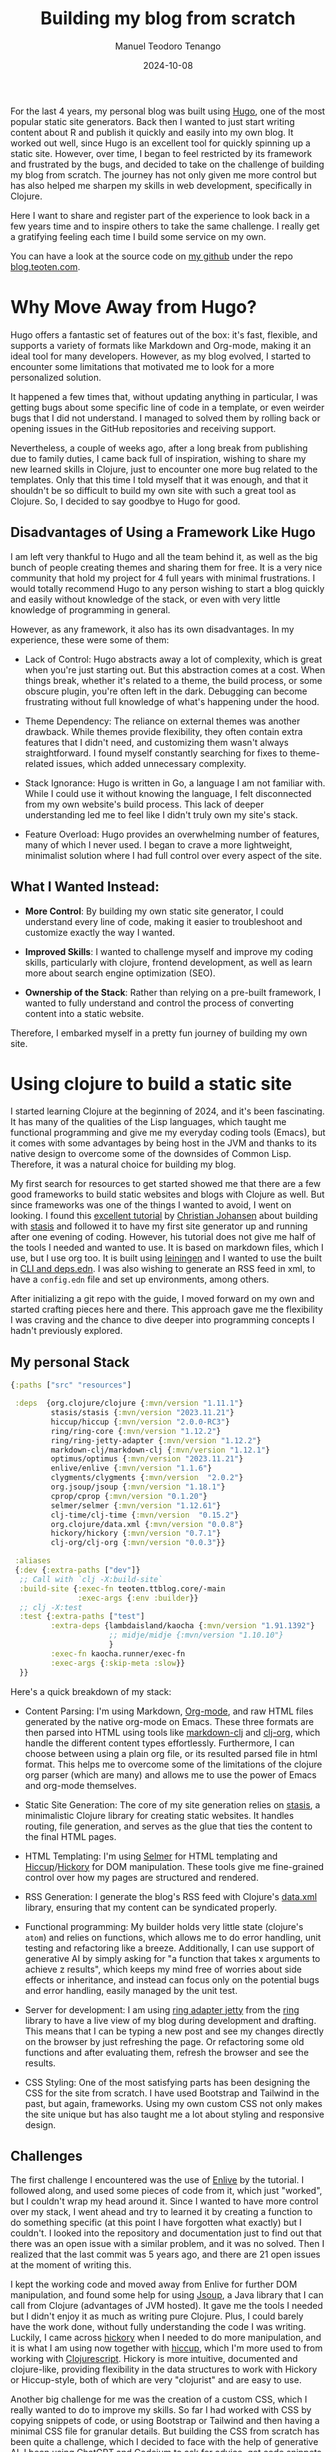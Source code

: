 #+author: Manuel Teodoro Tenango
#+title: Building my blog from scratch
#+image: /img/2018-02-10-jekyll-hugo-hexo.png
#+draft: false
#+date: 2024-10-08
#+description: A Journey from Hugo to Clojure
#+tags: ["clojure", "css", "AI"]
#+categories: ["clojure", "web-dev"]
#+archives: ["2024"]


For the last 4 years, my personal blog was built using [[https://gohugo.io/][Hugo]], one of the most popular static site generators. Back then I wanted to just start writing content about R and publish it quickly and easily into my own blog. It worked out well, since Hugo is an excellent tool for quickly spinning up a static site. However, over time, I began to feel restricted by its framework and frustrated by the bugs, and decided to take on the challenge of building my blog from scratch. The journey has not only given me more control but has also helped me sharpen my skills in web development, specifically in Clojure.

Here I want to share and register part of the experience to look back in a few years time and to inspire others to take the same challenge. I really get a gratifying feeling each time I build some service on my own.

You can have a look at the source code on [[https://github.com/teotenn][my github]] under the repo [[https://github.com/teotenn/blog.teoten.com][blog.teoten.com]].

* Why Move Away from Hugo?
Hugo offers a fantastic set of features out of the box: it's fast, flexible, and supports a variety of formats like Markdown and Org-mode, making it an ideal tool for many developers. However, as my blog evolved, I started to encounter some limitations that motivated me to look for a more personalized solution.

It happened a few times that, without updating anything in particular, I was getting bugs about some specific line of code in a template, or even weirder bugs that I did not understand. I managed to solved them by rolling back or opening issues in the GitHub repositories and receiving support.

Nevertheless, a couple of weeks ago, after a long break from publishing due to family duties, I came back full of inspiration, wishing to share my new learned skills in Clojure, just to encounter one more bug related to the templates. Only that this time I told myself that it was enough, and that it shouldn't be so difficult to build my own site with such a great tool as Clojure. So, I decided to say goodbye to Hugo for good.

** Disadvantages of Using a Framework Like Hugo
I am left very thankful to Hugo and all the team behind it, as well as the big bunch of people creating themes and sharing them for free. It is a very nice community that hold my project for 4 full years with minimal frustrations. I would totally recommend Hugo to any person wishing to start a blog quickly and easily without knowledge of the stack, or even with very little knowledge of programming in general.

However, as any framework, it also has its own disadvantages. In my experience, these were some of them:

- Lack of Control: Hugo abstracts away a lot of complexity, which is great when you're just starting out. But this abstraction comes at a cost. When things break, whether it's related to a theme, the build process, or some obscure plugin, you're often left in the dark. Debugging can become frustrating without full knowledge of what's happening under the hood.

- Theme Dependency: The reliance on external themes was another drawback. While themes provide flexibility, they often contain extra features that I didn't need, and customizing them wasn't always straightforward. I found myself constantly searching for fixes to theme-related issues, which added unnecessary complexity.

- Stack Ignorance: Hugo is written in Go, a language I am not familiar with. While I could use it without knowing the language, I felt disconnected from my own website's build process. This lack of deeper understanding led me to feel like I didn't truly own my site's stack.

- Feature Overload: Hugo provides an overwhelming number of features, many of which I never used. I began to crave a more lightweight, minimalist solution where I had full control over every aspect of the site.

** What I Wanted Instead:
- *More Control*: By building my own static site generator, I could understand every line of code, making it easier to troubleshoot and customize exactly the way I wanted.

- *Improved Skills*: I wanted to challenge myself and improve my coding skills, particularly with clojure, frontend development, as well as learn more about search engine optimization (SEO).

- *Ownership of the Stack*: Rather than relying on a pre-built framework, I wanted to fully understand and control the process of converting content into a static website.

Therefore, I embarked myself in a pretty fun journey of building my own site.

* Using clojure to build a static site

I started learning Clojure at the beginning of 2024, and it's been fascinating. It has many of the qualities of the Lisp languages, which taught me functional programming and give me my everyday coding tools (Emacs), but it comes with some advantages by being host in the JVM and thanks to its native design to overcome some of the downsides of Common Lisp. Therefore, it was a natural choice for building my blog.

My first search for resources to get started showed me that there are a few good frameworks to build static websites and blogs with Clojure as well. But since frameworks was one of the things I wanted to avoid, I went on looking. I found this [[https://cjohansen.no/building-static-sites-in-clojure-with-stasis/][excellent tutorial]] by [[https://cjohansen.no/][Christian Johansen]] about building with [[https://github.com/magnars/stasis][stasis]] and followed it to have my first site generator up and running after one evening of coding. However, his tutorial does not give me half of the tools I needed and wanted to use. It is based on markdown files, which I use, but I use org too. It is built using [[https://leiningen.org/][leiningen]] and I wanted to use the built in [[https://clojure.org/guides/deps_and_cli][CLI and deps.edn]]. I was also wishing to generate an RSS feed in xml, to have a =config.edn= file and set up environments, among others.

After initializing a git repo with the guide, I moved forward on my own and started crafting pieces here and there. This approach gave me the flexibility I was craving and the chance to dive deeper into programming concepts I hadn't previously explored.

** My personal Stack

#+begin_src clojure
{:paths ["src" "resources"]

 :deps  {org.clojure/clojure {:mvn/version "1.11.1"}
         stasis/stasis {:mvn/version "2023.11.21"}
         hiccup/hiccup {:mvn/version "2.0.0-RC3"}
         ring/ring-core {:mvn/version "1.12.2"}
         ring/ring-jetty-adapter {:mvn/version "1.12.2"}
         markdown-clj/markdown-clj {:mvn/version "1.12.1"}
         optimus/optimus {:mvn/version "2023.11.21"}
         enlive/enlive {:mvn/version "1.1.6"}
         clygments/clygments {:mvn/version  "2.0.2"}
         org.jsoup/jsoup {:mvn/version "1.18.1"}
         cprop/cprop {:mvn/version "0.1.20"}
         selmer/selmer {:mvn/version "1.12.61"}
         clj-time/clj-time {:mvn/version  "0.15.2"}
         org.clojure/data.xml {:mvn/version "0.0.8"}
         hickory/hickory {:mvn/version "0.7.1"}
         clj-org/clj-org {:mvn/version "0.0.3"}}

 :aliases
 {:dev {:extra-paths ["dev"]}
  ;; Call with `clj -X:build-site`
  :build-site {:exec-fn teoten.ttblog.core/-main
               :exec-args {:env :builder}}
  ;; clj -X:test
  :test {:extra-paths ["test"]
         :extra-deps {lambdaisland/kaocha {:mvn/version "1.91.1392"}
                      ;; midje/midje {:mvn/version "1.10.10"}
                      }
         :exec-fn kaocha.runner/exec-fn
         :exec-args {:skip-meta :slow}}
  }}
#+end_src

Here's a quick breakdown of my stack:

- Content Parsing: I'm using Markdown, [[https://orgmode.org/][Org-mode]], and raw HTML files generated by the native org-mode on Emacs. These three formats are then parsed into HTML using tools like [[https://github.com/yogthos/markdown-clj][markdown-clj]] and [[https://github.com/eigenhombre/clj-org][clj-org]], which handle the different content types effortlessly. Furthermore, I can choose between using a plain org file, or its resulted parsed file in html format. This helps me to overcome some of the limitations of the clojure org parser (which are many) and allows me to use the power of Emacs and org-mode themselves.

- Static Site Generation: The core of my site generation relies on [[https://github.com/magnars/stasis][stasis]], a minimalistic Clojure library for creating static websites. It handles routing, file generation, and serves as the glue that ties the content to the final HTML pages.

- HTML Templating: I'm using [[https://github.com/yogthos/Selmer][Selmer]] for HTML templating and [[https://github.com/weavejester/hiccup][Hiccup]]/[[https://github.com/clj-commons/hickory][Hickory]] for DOM manipulation. These tools give me fine-grained control over how my pages are structured and rendered.

- RSS Generation: I generate the blog's RSS feed with Clojure's [[https://github.com/clojure/data.xml][data.xml]] library, ensuring that my content can be syndicated properly.

- Functional programming: My builder holds very little state (clojure's =atom=) and relies on functions, which allows me to do error handling, unit testing and refactoring like a breeze. Additionally, I can use support of generative AI by simply asking for "a function that takes x arguments to achieve z results", which keeps my mind free of worries about side effects or inheritance, and instead can focus only on the potential bugs and error handling, easily managed by the unit test.

- Server for development: I am using [[https://ring-clojure.github.io/ring/ring.adapter.jetty.html][ring adapter jetty]] from the [[https://github.com/ring-clojure/ring][ring]] library to have a live view of my blog during development and drafting. This means that I can be typing a new post and see my changes directly on the browser by just refreshing the page. Or refactoring some old functions and after evaluating them, refresh the browser and see the results.

- CSS Styling: One of the most satisfying parts has been designing the CSS for the site from scratch. I have used Bootstrap and Tailwind in the past, but again, frameworks. Using my own custom CSS not only makes the site unique but has also taught me a lot about styling and responsive design.

** Challenges

The first challenge I encountered was the use of [[https://github.com/cgrand/enlive][Enlive]] by the tutorial. I followed along, and used some pieces of code from it, which just "worked", but I couldn't wrap my head around it. Since I wanted to have more control over my stack, I went ahead and try to learned it by creating a function to do something specific (at this point I have forgotten what exactly) but I couldn't. I looked into the repository and documentation just to find out that there was an open issue with a similar problem, and it was no solved. Then I realized that the last commit was 5 years ago, and there are 21 open issues at the moment of writing this.

I kept the working code and moved away from Enlive for further DOM manipulation, and found some help for using [[https://jsoup.org/][Jsoup]], a Java library that I can call from Clojure (advantages of JVM hosted). It gave me the tools I needed but I didn't enjoy it as much as writing pure Clojure. Plus, I could barely have the work done, without fully understanding the code I was writing. Luckily, I came across [[https://github.com/clj-commons/hickory][hickory]] when I needed to do more manipulation, and it is what I am using now together with [[https://github.com/weavejester/hiccup][hiccup]], which I'm more used to from working with [[https://clojurescript.org/][Clojurescript]]. Hickory is more intuitive, documented and clojure-like, providing flexibility in the data structures to work with Hickory or Hiccup-style, both of which are very "clojurist" and are easy to use.

Another big challenge for me was the creation of a custom CSS, which I really wanted to do to improve my skills. So far I had worked with CSS by copying snippets of code, or using Bootstrap or Tailwind and then having a minimal CSS file for granular details. But building the CSS from scratch has been quite a challenge, which I decided to face with the help of generative AI. I been using [[https://openai.com/chatgpt/][ChatGPT]] and [[https://codeium.com/][Codeium]] to ask for advice, get code snippets and solve problems with my styles. Although challenging, I have learned a great deal about styling with CSS, using variables, responsive design and the importance of the =div= tag.

* The Satisfaction of Building from Scratch
Building my blog from the ground up has been both fun and educational. I've learned a ton about Clojure, from how to manipulate data structures to leveraging libraries that handle everything from routing to RSS generation. I now understand almost every step of my site generation process (I still need to change a few pieces of Enlive and Jsoup code) and can troubleshoot issues quickly without having to rely on external frameworks.

That said, there's still plenty of work ahead. My frontend design is far from polished, and my SEO is still a work in progress. I also need to implement sections for tags and categories to improve content navigation. And the generator itself needs more work in the unit test and error handling. However, despite these shortcomings, I feel incredibly satisfied and fulfilled knowing that I built this system by myself.

After following the tutorial from Johansen, I thought that I could have my blog up and running, with minimal functionality, in a week. It anyway took me 2 weeks to reach a version I was satisfied with, which is not long considering that I had my expectations as high as my demands.

For anyone considering a similar path, I highly recommend taking the plunge. It's an amazing opportunity to grow as a developer, and the control and customization options you gain are worth the effort. I will share some of my experiences with pieces of the builder as the time goes, but feel free to reach out and ask for directions, support or particular topics you could be interested in.
